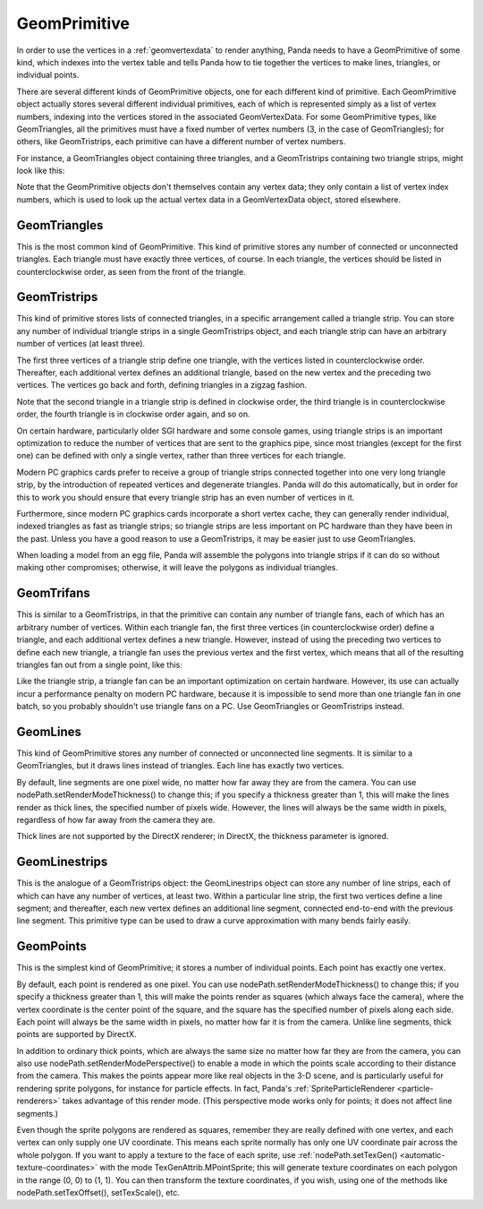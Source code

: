 .. _geomprimitive:

GeomPrimitive
=============

In order to use the vertices in a :ref:`geomvertexdata` to render anything,
Panda needs to have a GeomPrimitive of some kind, which indexes into the
vertex table and tells Panda how to tie together the vertices to make lines,
triangles, or individual points.

There are several different kinds of GeomPrimitive objects, one for each
different kind of primitive. Each GeomPrimitive object actually stores several
different individual primitives, each of which is represented simply as a list
of vertex numbers, indexing into the vertices stored in the associated
GeomVertexData. For some GeomPrimitive types, like GeomTriangles, all the
primitives must have a fixed number of vertex numbers (3, in the case of
GeomTriangles); for others, like GeomTristrips, each primitive can have a
different number of vertex numbers.

For instance, a GeomTriangles object containing three triangles, and a
GeomTristrips containing two triangle strips, might look like this:

.. raw:: html

   <center><table style="border-collapse: collapse">
   <tr>
   <td style="text-align: center; padding-left: 5pt; padding-right: 5pt">GeomTriangles</td>
   <td style="padding-right: 64pt"></td>
   <td style="text-align: center; padding-left: 5pt; padding-right: 5pt">GeomTristrips</td>
   </tr>
   <tr>
   <td style="border: 1px solid black; background: #c1beea; text-align: center">0</td>
   <td></td>
   <td style="border: 1px solid black; background: #c1beea; text-align: center">0</td>
   </tr>
   <tr>
   <td style="border: 1px solid black; background: #c1beea; text-align: center">1</td>
   <td></td>
   <td style="border: 1px solid black; background: #c1beea; text-align: center">2</td>
   </tr>
   <tr>
   <td style="border: 1px solid black; background: #c1beea; text-align: center">2</td>
   <td></td>
   <td style="border: 1px solid black; background: #c1beea; text-align: center">3</td>
   </tr>
   <tr>
   <td></td>
   <td></td>
   <td style="border: 1px solid black; background: #c1beea; text-align: center">5</td>
   </tr>
   <tr>
   <td style="border: 1px solid black; background: #c1beea; text-align: center">2</td>
   <td></td>
   <td style="border: 1px solid black; background: #c1beea; text-align: center">6</td>
   </tr>
   <tr>
   <td style="border: 1px solid black; background: #c1beea; text-align: center">1</td>
   <td></td>
   <td style="border: 1px solid black; background: #c1beea; text-align: center">1</td>
   </tr>
   <tr>
   <td style="border: 1px solid black; background: #c1beea; text-align: center">3</td>
   <td></td>
   <td></td>
   </tr>
   <tr>
   <td></td>
   <td></td>
   <td style="border: 1px solid black; background: #c1beea; text-align: center">5</td>
   </tr>
   <tr>
   <td style="border: 1px solid black; background: #c1beea; text-align: center">0</td>
   <td></td>
   <td style="border: 1px solid black; background: #c1beea; text-align: center">1</td>
   </tr>
   <tr>
   <td style="border: 1px solid black; background: #c1beea; text-align: center">5</td>
   <td></td>
   <td style="border: 1px solid black; background: #c1beea; text-align: center">3</td>
   </tr>
   <tr>
   <td style="border: 1px solid black; background: #c1beea; text-align: center">6</td>
   <td></td>
   <td style="border: 1px solid black; background: #c1beea; text-align: center">2</td>
   </tr>
   </table></center>


Note that the GeomPrimitive objects don't themselves contain any vertex data;
they only contain a list of vertex index numbers, which is used to look up the
actual vertex data in a GeomVertexData object, stored elsewhere.

GeomTriangles
~~~~~~~~~~~~~

This is the most common kind of GeomPrimitive. This kind of primitive stores
any number of connected or unconnected triangles. Each triangle must have
exactly three vertices, of course. In each triangle, the vertices should be
listed in counterclockwise order, as seen from the front of the triangle.

|GeomTriangles.png|

GeomTristrips
~~~~~~~~~~~~~

This kind of primitive stores lists of connected triangles, in a specific
arrangement called a triangle strip. You can store any number of individual
triangle strips in a single GeomTristrips object, and each triangle strip can
have an arbitrary number of vertices (at least three).

The first three vertices of a triangle strip define one triangle, with the
vertices listed in counterclockwise order. Thereafter, each additional vertex
defines an additional triangle, based on the new vertex and the preceding two
vertices. The vertices go back and forth, defining triangles in a zigzag
fashion.

|GeomTristrips.png|

Note that the second triangle in a triangle strip is defined in clockwise
order, the third triangle is in counterclockwise order, the fourth triangle is
in clockwise order again, and so on.

On certain hardware, particularly older SGI hardware and some console games,
using triangle strips is an important optimization to reduce the number of
vertices that are sent to the graphics pipe, since most triangles (except for
the first one) can be defined with only a single vertex, rather than three
vertices for each triangle.

Modern PC graphics cards prefer to receive a group of triangle strips
connected together into one very long triangle strip, by the introduction of
repeated vertices and degenerate triangles. Panda will do this automatically,
but in order for this to work you should ensure that every triangle strip has
an even number of vertices in it.

Furthermore, since modern PC graphics cards incorporate a short vertex cache,
they can generally render individual, indexed triangles as fast as triangle
strips; so triangle strips are less important on PC hardware than they have
been in the past. Unless you have a good reason to use a GeomTristrips, it may
be easier just to use GeomTriangles.

When loading a model from an egg file, Panda will assemble the polygons into
triangle strips if it can do so without making other compromises; otherwise,
it will leave the polygons as individual triangles.

GeomTrifans
~~~~~~~~~~~

This is similar to a GeomTristrips, in that the primitive can contain any
number of triangle fans, each of which has an arbitrary number of vertices.
Within each triangle fan, the first three vertices (in counterclockwise order)
define a triangle, and each additional vertex defines a new triangle. However,
instead of using the preceding two vertices to define each new triangle, a
triangle fan uses the previous vertex and the first vertex, which means that
all of the resulting triangles fan out from a single point, like this:

|GeomTrifans.png|

Like the triangle strip, a triangle fan can be an important optimization on
certain hardware. However, its use can actually incur a performance penalty on
modern PC hardware, because it is impossible to send more than one triangle
fan in one batch, so you probably shouldn't use triangle fans on a PC. Use
GeomTriangles or GeomTristrips instead.

GeomLines
~~~~~~~~~

This kind of GeomPrimitive stores any number of connected or unconnected line
segments. It is similar to a GeomTriangles, but it draws lines instead of
triangles. Each line has exactly two vertices.

|GeomLines.png|

By default, line segments are one pixel wide, no matter how far away they are
from the camera. You can use nodePath.setRenderModeThickness() to change this;
if you specify a thickness greater than 1, this will make the lines render as
thick lines, the specified number of pixels wide. However, the lines will
always be the same width in pixels, regardless of how far away from the camera
they are.

Thick lines are not supported by the DirectX renderer; in DirectX, the
thickness parameter is ignored.

GeomLinestrips
~~~~~~~~~~~~~~

This is the analogue of a GeomTristrips object: the GeomLinestrips object can
store any number of line strips, each of which can have any number of
vertices, at least two. Within a particular line strip, the first two vertices
define a line segment; and thereafter, each new vertex defines an additional
line segment, connected end-to-end with the previous line segment. This
primitive type can be used to draw a curve approximation with many bends
fairly easily.

|GeomLinestrips.png|

GeomPoints
~~~~~~~~~~

This is the simplest kind of GeomPrimitive; it stores a number of individual
points. Each point has exactly one vertex.

|GeomPoints.png|

By default, each point is rendered as one pixel. You can use
nodePath.setRenderModeThickness() to change this; if you specify a thickness
greater than 1, this will make the points render as squares (which always face
the camera), where the vertex coordinate is the center point of the square,
and the square has the specified number of pixels along each side. Each point
will always be the same width in pixels, no matter how far it is from the
camera. Unlike line segments, thick points are supported by DirectX.

|GeomPointsThick.png|

In addition to ordinary thick points, which are always the same size no matter
how far they are from the camera, you can also use
nodePath.setRenderModePerspective() to enable a mode in which the points scale
according to their distance from the camera. This makes the points appear more
like real objects in the 3-D scene, and is particularly useful for rendering
sprite polygons, for instance for particle effects. In fact, Panda's
:ref:`SpriteParticleRenderer <particle-renderers>` takes advantage of this
render mode. (This perspective mode works only for points; it does not affect
line segments.)

Even though the sprite polygons are rendered as squares, remember they are
really defined with one vertex, and each vertex can only supply one UV
coordinate. This means each sprite normally has only one UV coordinate pair
across the whole polygon. If you want to apply a texture to the face of each
sprite, use :ref:`nodePath.setTexGen() <automatic-texture-coordinates>` with
the mode TexGenAttrib.MPointSprite; this will generate texture coordinates on
each polygon in the range (0, 0) to (1, 1). You can then transform the texture
coordinates, if you wish, using one of the methods like
nodePath.setTexOffset(), setTexScale(), etc.

.. |GeomTriangles.png| image:: geomtriangles.png
.. |GeomTristrips.png| image:: geomtristrips.png
.. |GeomTrifans.png| image:: geomtrifans.png
.. |GeomLines.png| image:: geomlines.png
.. |GeomLinestrips.png| image:: geomlinestrips.png
.. |GeomPoints.png| image:: geompoints.png
.. |GeomPointsThick.png| image:: geompointsthick.png
